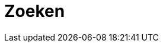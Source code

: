 = Zoeken
:description: Een gebruikershandleiding voor het gebruik van de zoekfunctie in Solid CRS.
:sectanchors:
:url-repo: https://github.com/netwerk-digitaal-erfgoed/solid-crs
:imagesdir: ../images